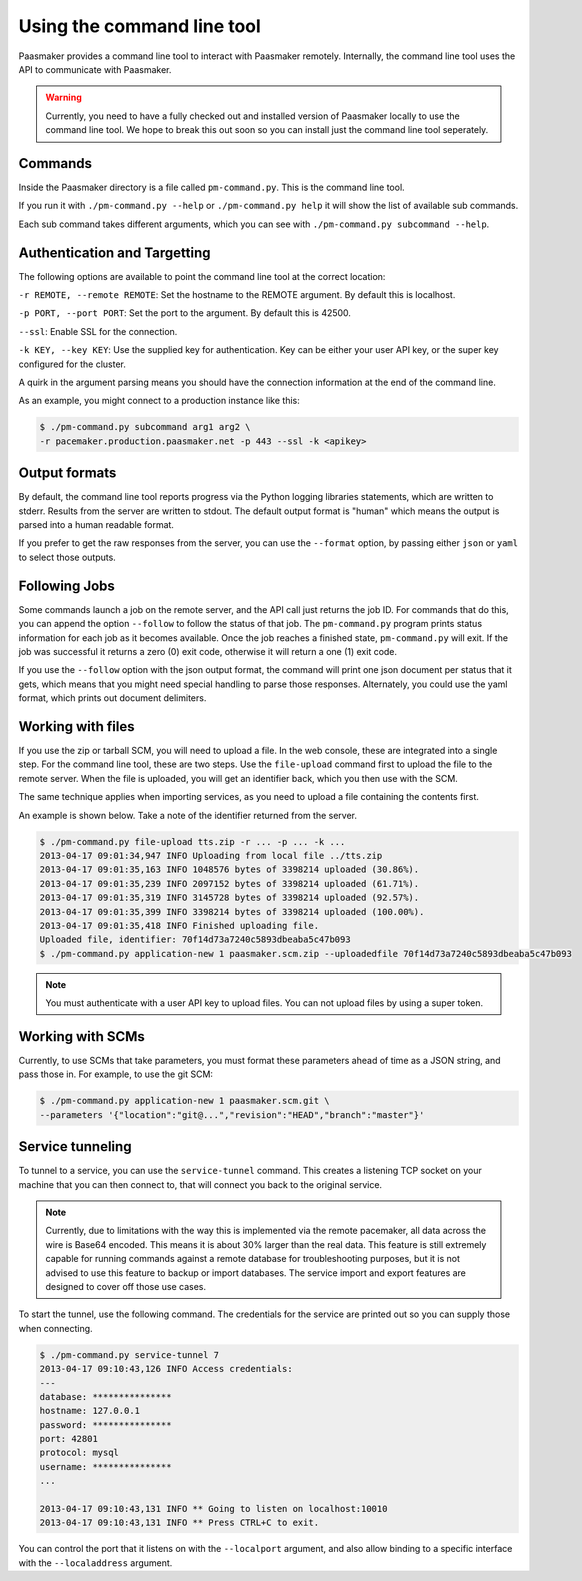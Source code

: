 Using the command line tool
===========================

Paasmaker provides a command line tool to interact with Paasmaker remotely.
Internally, the command line tool uses the API to communicate with Paasmaker.

.. WARNING::
	Currently, you need to have a fully checked out and installed version of
	Paasmaker locally to use the command line tool. We hope to break this out
	soon so you can install just the command line tool seperately.

Commands
--------

Inside the Paasmaker directory is a file called ``pm-command.py``. This is the
command line tool.

If you run it with ``./pm-command.py --help`` or ``./pm-command.py help`` it will
show the list of available sub commands.

Each sub command takes different arguments, which you can see with ``./pm-command.py subcommand --help``.

Authentication and Targetting
-----------------------------

The following options are available to point the command line tool at the
correct location:

``-r REMOTE, --remote REMOTE``: Set the hostname to the REMOTE argument. By default this is localhost.

``-p PORT, --port PORT``: Set the port to the argument. By default this is 42500.

``--ssl``: Enable SSL for the connection.

``-k KEY, --key KEY``: Use the supplied key for authentication. Key can be either your
user API key, or the super key configured for the cluster.

A quirk in the argument parsing means you should have the connection information at the
end of the command line.

As an example, you might connect to a production instance like this:

.. code-block:: bash

	$ ./pm-command.py subcommand arg1 arg2 \
	-r pacemaker.production.paasmaker.net -p 443 --ssl -k <apikey>

Output formats
--------------

By default, the command line tool reports progress via the Python logging
libraries statements, which are written to stderr. Results from the server
are written to stdout. The default output format is "human" which means the
output is parsed into a human readable format.

If you prefer to get the raw responses from the server, you can use the
``--format`` option, by passing either ``json`` or ``yaml`` to select those
outputs.

Following Jobs
--------------

Some commands launch a job on the remote server, and the API call just returns
the job ID. For commands that do this, you can append the option ``--follow``
to follow the status of that job. The ``pm-command.py`` program prints status
information for each job as it becomes available. Once the job reaches a
finished state, ``pm-command.py`` will exit. If the job was successful it
returns a zero (0) exit code, otherwise it will return a one (1) exit code.

If you use the ``--follow`` option with the json output format, the command
will print one json document per status that it gets, which means that you
might need special handling to parse those responses. Alternately, you could
use the yaml format, which prints out document delimiters.

Working with files
------------------

If you use the zip or tarball SCM, you will need to upload a file. In the web
console, these are integrated into a single step. For the command line tool,
these are two steps. Use the ``file-upload`` command first to upload the file
to the remote server. When the file is uploaded, you will get an identifier back,
which you then use with the SCM.

The same technique applies when importing services, as you need to upload a file
containing the contents first.

An example is shown below. Take a note of the identifier returned from the server.

.. code-block:: bash

	$ ./pm-command.py file-upload tts.zip -r ... -p ... -k ...
	2013-04-17 09:01:34,947 INFO Uploading from local file ../tts.zip
	2013-04-17 09:01:35,163 INFO 1048576 bytes of 3398214 uploaded (30.86%).
	2013-04-17 09:01:35,239 INFO 2097152 bytes of 3398214 uploaded (61.71%).
	2013-04-17 09:01:35,319 INFO 3145728 bytes of 3398214 uploaded (92.57%).
	2013-04-17 09:01:35,399 INFO 3398214 bytes of 3398214 uploaded (100.00%).
	2013-04-17 09:01:35,418 INFO Finished uploading file.
	Uploaded file, identifier: 70f14d73a7240c5893dbeaba5c47b093
	$ ./pm-command.py application-new 1 paasmaker.scm.zip --uploadedfile 70f14d73a7240c5893dbeaba5c47b093

.. NOTE::
	You must authenticate with a user API key to upload files. You can not
	upload files by using a super token.

Working with SCMs
-----------------

Currently, to use SCMs that take parameters, you must format these parameters
ahead of time as a JSON string, and pass those in. For example, to use the git
SCM:

.. code-block:: bash

	$ ./pm-command.py application-new 1 paasmaker.scm.git \
	--parameters '{"location":"git@...","revision":"HEAD","branch":"master"}'

Service tunneling
-----------------

To tunnel to a service, you can use the ``service-tunnel`` command. This creates
a listening TCP socket on your machine that you can then connect to, that will
connect you back to the original service.

.. NOTE::
	Currently, due to limitations with the way this is implemented via the remote
	pacemaker, all data across the wire is Base64 encoded. This means it is about
	30% larger than the real data. This feature is still extremely capable for
	running commands against a remote database for troubleshooting purposes, but it is
	not advised to use this feature to backup or import databases. The service import
	and export features are designed to cover off those use cases.

To start the tunnel, use the following command. The credentials for the service
are printed out so you can supply those when connecting.

.. code-block:: bash

	$ ./pm-command.py service-tunnel 7
	2013-04-17 09:10:43,126 INFO Access credentials:
	---
	database: ***************
	hostname: 127.0.0.1
	password: ***************
	port: 42801
	protocol: mysql
	username: ***************
	...

	2013-04-17 09:10:43,131 INFO ** Going to listen on localhost:10010
	2013-04-17 09:10:43,131 INFO ** Press CTRL+C to exit.

You can control the port that it listens on with the ``--localport`` argument,
and also allow binding to a specific interface with the ``--localaddress`` argument.